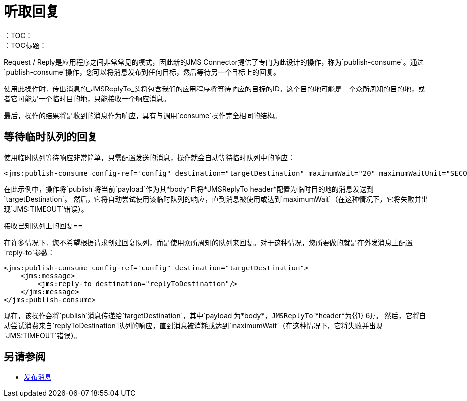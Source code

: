 = 听取回复
:keywords: jms, connector, publish, consume, request, reply
：TOC：
：TOC标题：

Request / Reply是应用程序之间非常常见的模式，因此新的JMS Connector提供了专门为此设计的操作，称为`publish-consume`。通过`publish-consume`操作，您可以将消息发布到任何目标，然后等待另一个目标上的回复。

使用此操作时，传出消息的_JMSReplyTo_头将包含我们的应用程序将等待响应的目标的ID。这个目的地可能是一个众所周知的目的地，或者它可能是一个临时目的地，只能接收一个响应消息。

最后，操作的结果将是收到的消息作为响应，具有与调用`consume`操作完全相同的结构。

== 等待临时队列的回复

使用临时队列等待响应非常简单，只需配置发送的消息，操作就会自动等待临时队列中的响应：
[source, xml, linenums]
----
<jms:publish-consume config-ref="config" destination="targetDestination" maximumWait="20" maximumWaitUnit="SECONDS"/>
----

在此示例中，操作将`publish`将当前`payload`作为其*body*且将*JMSReplyTo header*配置为临时目的地的消息发送到`targetDestination`。
然后，它将自动尝试使用该临时队列的响应，直到消息被使用或达到`maximumWait`（在这种情况下，它将失败并出现`JMS:TIMEOUT`错误）。

接收已知队列上的回复== 

在许多情况下，您不希望根据请求创建回复队列，而是使用众所周知的队列来回复。对于这种情况，您所要做的就是在外发消息上配置`reply-to`参数：
[source, xml, linenums]
----
<jms:publish-consume config-ref="config" destination="targetDestination">
    <jms:message>
        <jms:reply-to destination="replyToDestination"/>
    </jms:message>
</jms:publish-consume>
----

现在，该操作会将`publish`消息传递给`targetDestination`，其中`payload`为*body*，`JMSReplyTo` *header*为{{1} 6}}。
然后，它将自动尝试消费来自`replyToDestination`队列的响应，直到消息被消耗或达到`maximumWait`（在这种情况下，它将失败并出现`JMS:TIMEOUT`错误）。

== 另请参阅

*  link:jms-publish[发布消息]
